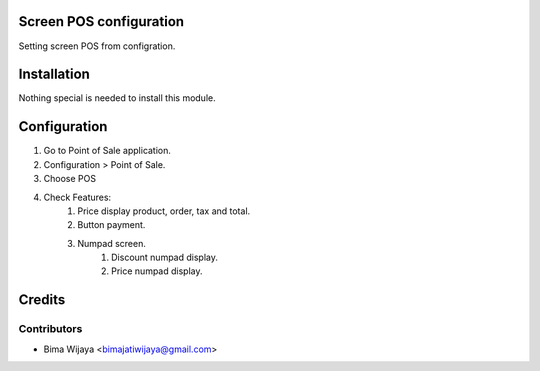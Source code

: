 .. image:: https://img.shields.io/badge/licence-AGPL--3-blue.svg
    :alt: License: AGPL-3

Screen POS configuration
========================
Setting screen POS from configration.


Installation
============

Nothing special is needed to install this module.


Configuration
=============

1. Go to Point of Sale application.
2. Configuration > Point of Sale.
3. Choose POS
4. Check Features:
    1. Price display product, order, tax and total.
    2. Button payment.
    3. Numpad screen.
        1. Discount numpad display.
        2. Price numpad display.

Credits
=======

Contributors
------------

* Bima Wijaya <bimajatiwijaya@gmail.com>